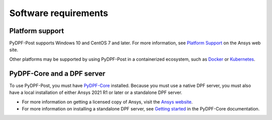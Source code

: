 .. _software_requirements:

=====================
Software requirements
=====================

Platform support
----------------

PyDPF-Post supports Windows 10 and CentOS 7 and later. For more information,
see `Platform Support <https://www.ansys.com/solutions/solutions-by-role/it-professionals/platform-support>`_
on the Ansys web site.

Other platforms may be supported by using PyDPF-Post in a
containerized ecosystem, such as `Docker <https://www.docker.com/>`_ or
`Kubernetes <https://kubernetes.io/>`_.

PyDPF-Core and a DPF server
---------------------------

To use PyDPF-Post, you must have `PyDPF-Core <https://github.com/ansys/pydpf-core>`_
installed. Because you must use a native DPF server, you must also have a local
installation of either Ansys 2021 R1 or later or a standalone DPF server.

- For more information on getting a licensed copy of Ansys, visit the
  `Ansys website <https://www.ansys.com/>`_.
- For more information on installing a standalone DPF server, see
  `Getting started <https://dpf.docs.pyansys.com/version/stable/getting_started/dpf_server.html>`_
  in the PyDPF-Core documentation.
